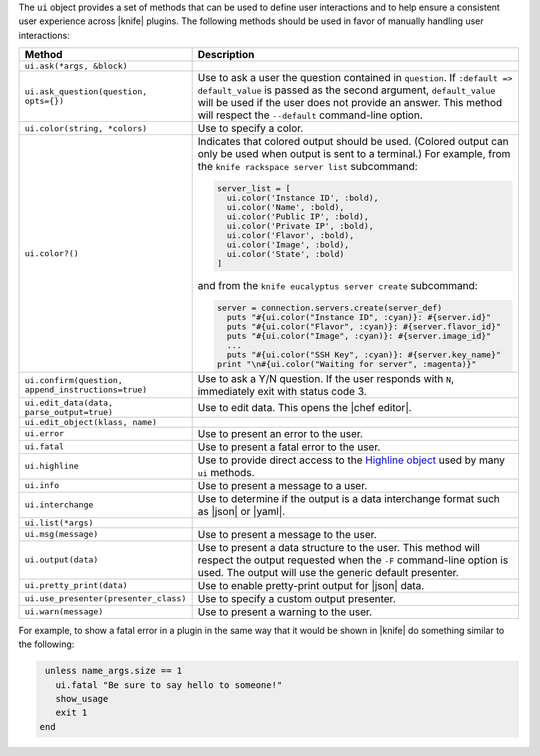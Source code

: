 .. The contents of this file are included in multiple topics.
.. This file should not be changed in a way that hinders its ability to appear in multiple documentation sets.


The ``ui`` object provides a set of methods that can be used to define user interactions and to help ensure a consistent user experience across |knife| plugins. The following methods should be used in favor of manually handling user interactions:

.. list-table::
   :widths: 60 420
   :header-rows: 1

   * - Method
     - Description
   * - ``ui.ask(*args, &block)``
     - 
   * - ``ui.ask_question(question, opts={})``
     - Use to ask a user the question contained in ``question``. If ``:default => default_value`` is passed as the second argument, ``default_value`` will be used if the user does not provide an answer. This method will respect the ``--default`` command-line option.
   * - ``ui.color(string, *colors)``
     - Use to specify a color.
   * - ``ui.color?()``
     - Indicates that colored output should be used. (Colored output can only be used when output is sent to a terminal.) For example, from the ``knife rackspace server list`` subcommand:
       
       .. code-block:: ruby
 
           server_list = [
             ui.color('Instance ID', :bold),
             ui.color('Name', :bold),
             ui.color('Public IP', :bold),
             ui.color('Private IP', :bold),
             ui.color('Flavor', :bold),
             ui.color('Image', :bold),
             ui.color('State', :bold)
           ]

       and from the ``knife eucalyptus server create`` subcommand:

       .. code-block:: ruby
  
          server = connection.servers.create(server_def)
            puts "#{ui.color("Instance ID", :cyan)}: #{server.id}"
            puts "#{ui.color("Flavor", :cyan)}: #{server.flavor_id}"
            puts "#{ui.color("Image", :cyan)}: #{server.image_id}"
            ...
            puts "#{ui.color("SSH Key", :cyan)}: #{server.key_name}"
          print "\n#{ui.color("Waiting for server", :magenta)}"
   * - ``ui.confirm(question, append_instructions=true)``
     - Use to ask a Y/N question. If the user responds with ``N``, immediately exit with status code 3.
   * - ``ui.edit_data(data, parse_output=true)``
     - Use to edit data. This opens the |chef editor|.
   * - ``ui.edit_object(klass, name)``
     - 
   * - ``ui.error``
     - Use to present an error to the user.
   * - ``ui.fatal``
     - Use to present a fatal error to the user.
   * - ``ui.highline``
     - Use to provide direct access to the `Highline object <http://highline.rubyforge.org/doc/>`_ used by many ``ui`` methods.
   * - ``ui.info``
     - Use to present a message to a user.
   * - ``ui.interchange``
     - Use to determine if the output is a data interchange format such as |json| or |yaml|.
   * - ``ui.list(*args)``
     - 
   * - ``ui.msg(message)``
     - Use to present a message to the user.
   * - ``ui.output(data)``
     - Use to present a data structure to the user. This method will respect the output requested when the ``-F`` command-line option is used. The output will use the generic default presenter.
   * - ``ui.pretty_print(data)``
     - Use to enable pretty-print output for |json| data.
   * - ``ui.use_presenter(presenter_class)``
     - Use to specify a custom output presenter.
   * - ``ui.warn(message)``
     - Use to present a warning to the user.

For example, to show a fatal error in a plugin in the same way that it would be shown in |knife| do something similar to the following:

.. code-block:: ruby

    unless name_args.size == 1
      ui.fatal "Be sure to say hello to someone!"
      show_usage
      exit 1
   end

